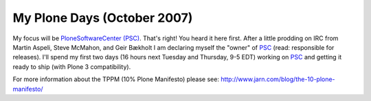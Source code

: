 My Plone Days (October 2007)
============================

.. post:: 2007/10/18
   :tags: plone, python
   :category: python
   :author: me
   :location: DC
   :language: en

My focus will be `PloneSoftwareCenter (PSC)`_. That's right! You heard it here first. After a little prodding on IRC from Martin Aspeli, Steve McMahon, and Geir Bækholt I am declaring myself the "owner" of `PSC`_ (read: responsible for releases). I'll spend my first two days (16 hours next Tuesday and Thursday, 9-5 EDT) working on `PSC`_ and getting it ready to ship (with Plone 3 compatibility).

For more information about the TPPM (10% Plone Manifesto) please see: `http://www.jarn.com/blog/the-10-plone-manifesto/`_

.. _PloneSoftwareCenter (PSC): http://plone.org/products/plonesoftwarecenter
.. _PSC: http://plone.org/products/plonesoftwarecenter
.. _`http://www.jarn.com/blog/the-10-plone-manifesto/`: http://www.jarn.com/blog/the-10-plone-manifesto/
